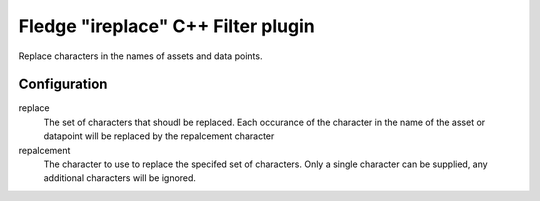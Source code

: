 =========================================
Fledge "ireplace" C++ Filter plugin
=========================================

Replace characters in the names of assets and data points.

Configuration
-------------

replace
    The set of characters that shoudl be replaced. Each occurance of the character in the name of the asset or datapoint will be replaced by the repalcement character

repalcement
    The character to use to replace the specifed set of characters. Only a single character can be supplied, any additional characters will be ignored.

